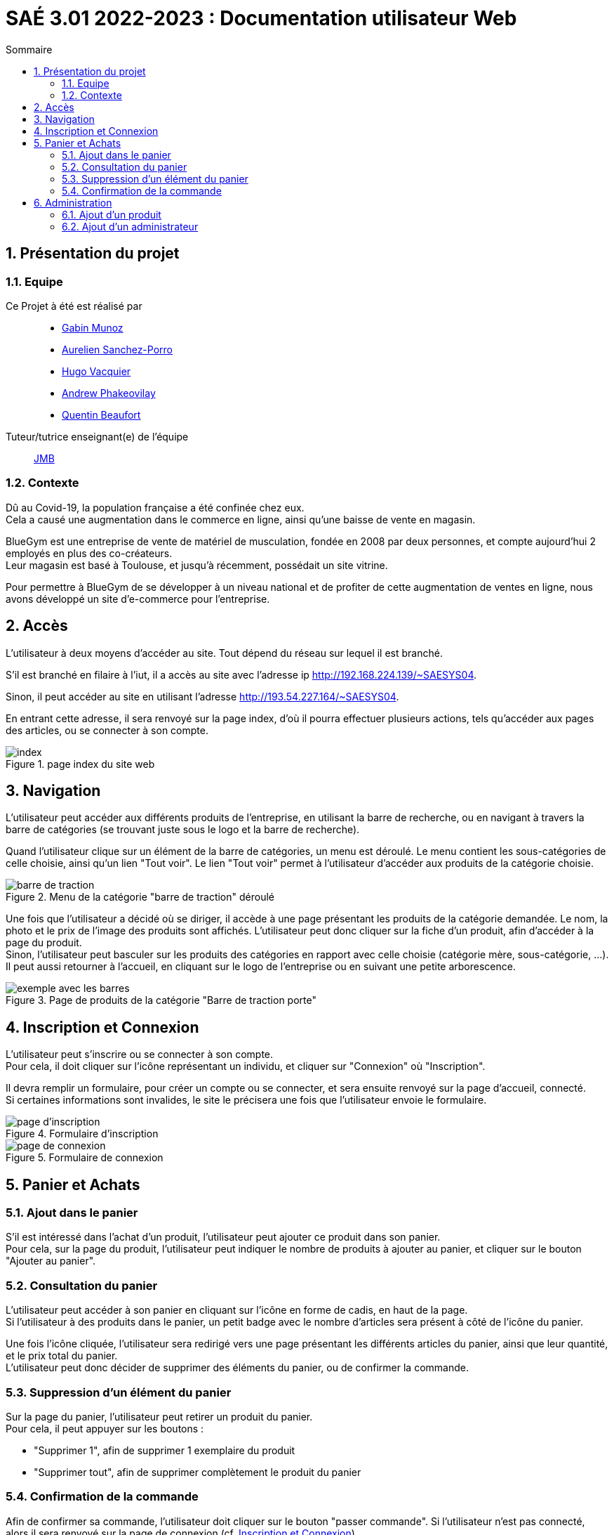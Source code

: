 = SAÉ 3.01 2022-2023 : Documentation utilisateur Web
:incremental:
:numbered:
:TOC:
:TOC-title: Sommaire

== Présentation du projet

=== Equipe


Ce Projet à été est réalisé par::

- https://github.com/Munozmu[Gabin Munoz] 
- https://github.com/AurelienSP[Aurelien Sanchez-Porro]
- https://github.com/Hugo-Vacquier[Hugo Vacquier]
- https://github.com/andrew-phakeovilay[Andrew Phakeovilay]
- https://github.com/quentin-beaufort[Quentin Beaufort]

Tuteur/tutrice enseignant(e) de l'équipe:: mailto:jean-michel.bruel@univ-tlse2.fr[JMB]

=== Contexte

Dû au Covid-19, la population française a été confinée chez eux. +
Cela a causé une augmentation dans le commerce en ligne, ainsi qu'une baisse de vente en magasin.

BlueGym est une entreprise de vente de matériel de musculation, fondée en 2008 par deux personnes, et compte aujourd'hui 2 employés en plus des co-créateurs. +
Leur magasin est basé à Toulouse, et jusqu'à récemment, possédait un site vitrine.

Pour permettre à BlueGym de se développer à un niveau national et de profiter de cette augmentation de ventes en ligne, nous avons développé un site d'e-commerce pour l'entreprise.

== Accès

L'utilisateur à deux moyens d'accéder au site. Tout dépend du réseau sur lequel il est branché.

S'il est branché en filaire à l'iut, il a accès au site avec l'adresse ip http://192.168.224.139/~SAESYS04.

Sinon, il peut accéder au site en utilisant l'adresse http://193.54.227.164/~SAESYS04.

En entrant cette adresse, il sera renvoyé sur la page index, d'où il pourra effectuer plusieurs actions, tels qu'accéder aux pages des articles, ou se connecter à son compte.

.page index du site web 
image::https://github.com/IUT-Blagnac/sae3-01-devapp-g1b-4/blob/master/Documentation/e-commerce/images/DU_index.png[index]

== Navigation

L'utilisateur peut accéder aux différents produits de l'entreprise, en utilisant la barre de recherche, ou en navigant à travers la barre de catégories (se trouvant juste sous le logo et la barre de recherche).

Quand l'utilisateur clique sur un élément de la barre de catégories, un menu est déroulé. Le menu contient les sous-catégories de celle choisie, ainsi qu'un lien "Tout voir". Le lien "Tout voir" permet à l'utilisateur d'accéder aux produits de la catégorie choisie.

.Menu de la catégorie "barre de traction" déroulé
image::https://github.com/IUT-Blagnac/sae3-01-devapp-g1b-4/blob/master/Documentation/e-commerce/images/DU_CAT_BARRE.png[barre de traction]

Une fois que l'utilisateur a décidé où se diriger, il accède à une page présentant les produits de la catégorie demandée. Le nom, la photo et le prix de l'image des produits sont affichés. L'utilisateur peut donc cliquer sur la fiche d'un produit, afin d'accéder à la page du produit. +
Sinon, l'utilisateur peut basculer sur les produits des catégories en rapport avec celle choisie (catégorie mère, sous-catégorie, ...). Il peut aussi retourner à l'accueil, en cliquant sur le logo de l'entreprise ou en suivant une petite arborescence.

.Page de produits de la catégorie "Barre de traction porte"
image::https://github.com/IUT-Blagnac/sae3-01-devapp-g1b-4/blob/master/Documentation/e-commerce/images/DU_EXEMP_BARRE.png[exemple avec les barres]

== Inscription et Connexion

L'utilisateur peut s'inscrire ou se connecter à son compte. +
Pour cela, il doit cliquer sur l'icône représentant un individu, et cliquer sur "Connexion" où "Inscription".

Il devra remplir un formulaire, pour créer un compte ou se connecter, et sera ensuite renvoyé sur la page d'accueil, connecté. +
Si certaines informations sont invalides, le site le précisera une fois que l'utilisateur envoie le formulaire.

.Formulaire d'inscription
image::https://github.com/IUT-Blagnac/sae3-01-devapp-g1b-4/blob/master/Documentation/e-commerce/images/DU_inscri.png[page d'inscription]
.Formulaire de connexion
image::https://github.com/IUT-Blagnac/sae3-01-devapp-g1b-4/blob/master/Documentation/e-commerce/images/DU_connex.png[page de connexion]

== Panier et Achats

=== [.underline]#Ajout dans le panier#

S'il est intéressé dans l'achat d'un produit, l'utilisateur peut ajouter ce produit dans son panier. +
Pour cela, sur la page du produit, l'utilisateur peut indiquer le nombre de produits à ajouter au panier, et cliquer sur le bouton "Ajouter au panier".

=== [.underline]#Consultation du panier#

L'utilisateur peut accéder à son panier en cliquant sur l'icône en forme de cadis, en haut de la page. +
Si l'utilisateur à des produits dans le panier, un petit badge avec le nombre d'articles sera présent à côté de l'icône du panier.

Une fois l'icône cliquée, l'utilisateur sera redirigé vers une page présentant les différents articles du panier, ainsi que leur quantité, et le prix total du panier. +
L'utilisateur peut donc décider de supprimer des éléments du panier, ou de confirmer la commande.

=== [.underline]#Suppression d'un élément du panier#

Sur la page du panier, l'utilisateur peut retirer un produit du panier. +
Pour cela, il peut appuyer sur les boutons : 

- "Supprimer 1", afin de supprimer 1 exemplaire du produit
- "Supprimer tout", afin de supprimer complètement le produit du panier

=== [.underline]#Confirmation de la commande#

Afin de confirmer sa commande, l'utilisateur doit cliquer sur le bouton "passer commande". Si l'utilisateur n'est pas connecté, alors il sera renvoyé sur la page de connexion (cf. <<#inscription-et-connexion,Inscription et Connexion>>). +
Après s'être connecté, l'utilisateur devra choisir s'il décide de garder son panier d'avant être connecté, ou s'il décide de garder le panier affilié à son utilisateur.

Enfin, l'utilisateur doit indiquer ses coordonnées bancaires, afin de payer la commande.


== Administration

Si un utilisateur est administrateur, il peut accéder à un menu administrateur en cliquant sur l'icône d'utilisateur, et en allant sur "Actions Administrateur".

.Actions possibles pour un administrateur
image::https://github.com/IUT-Blagnac/sae3-01-devapp-g1b-4/blob/master/Documentation/e-commerce/images/DU_act_Adm.png[menu utilisateur pour administrateur]

Depuis ce menu, il aura accès à plusieurs actions, étant :

- Ajouter un produit, afin d'ajouter un produit sur le catalogue du site
- Modifier un produit, pour modifier un produit du catalogue
- Supprimer un produit, qui permet de retirer un produit du catalogue
- Gestion des stocks des produits, afin de mofifier le nombre de produits disponible
- Ajouter un administrateur, qui permet de promouvoir un utilisateur au rang d'administrateur

.Menu administrateur
image::https://github.com/IUT-Blagnac/sae3-01-devapp-g1b-4/blob/master/Documentation/e-commerce/images/DU_menu_adm.png[menu administrateur]

Ce menu, ainsi que ces actions, ne seront accessible uniquement par un administrateur. Si un utilisateur essaie d'y accéder, il sera envoyé sur le menu principal du site.

=== Ajout d'un produit

Un administrateur peut ajouter un produit dans le catalogue. +
Pour cela, il doit aller sur le lien "Ajouter un produit". +
Il est ensuite amené à remplir un formulaire, qui reprends les différents éléments du produit (son nom, son prix, ...). +

.Formulaire d'ajout de produit rempli
image::https://github.com/IUT-Blagnac/sae3-01-devapp-g1b-4/blob/master/Documentation/e-commerce/images/DU_ajout_prod.png[formulaire produit]

Le formulaire peut être soumis sans entrer aucune information. Un produit sera créé avec uniquement l'identifiant. L'administrateur pourra ensuite le modifier dans la section "Modifier un produit".

=== Ajout d'un administrateur

Un administrateur peut promouvoir un utilisateur au rang "d'administrateur du site". +
Après avoir cliqué sur le lien "Ajouter un administrateur", il aura accès à une liste de tous les comptes utilisateurs du site. +
Il suffit à l'administrateur de trouver l'utilisateur à qui il souhaite donner le role d'admin, et de cliquer sur le bouton "Promouvoir au rang d'administrateur". 

.Liste des utilisateurs pouvant devenir administrateur
image::https://github.com/IUT-Blagnac/sae3-01-devapp-g1b-4/blob/master/Documentation/e-commerce/images/DU_ajout_adm.png[liste utilisateurs]
